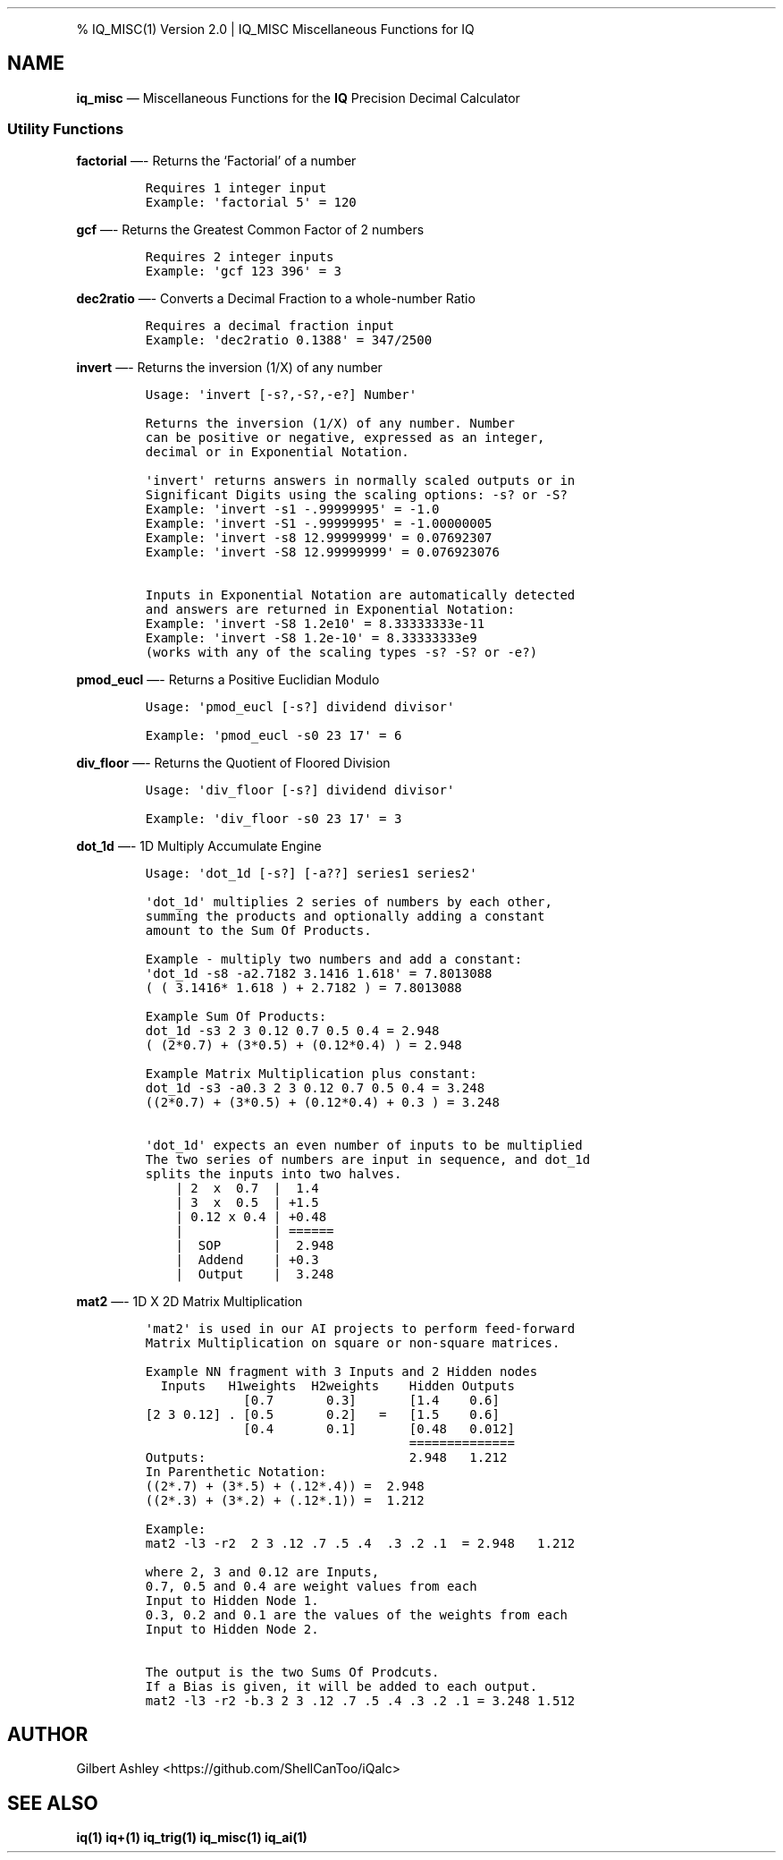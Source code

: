 .\" Automatically generated by Pandoc 2.9.2.1
.\"
.TH "" "" "" "" ""
.hy
.PP
% IQ_MISC(1) Version 2.0 | IQ_MISC Miscellaneous Functions for IQ
.SH NAME
.PP
\f[B]iq_misc\f[R] \[em] Miscellaneous Functions for the \f[B]IQ\f[R]
Precision Decimal Calculator
.SS Utility Functions
.PP
\f[B]factorial\f[R] \[em]- Returns the `Factorial' of a number
.IP
.nf
\f[C]
Requires 1 integer input  
Example: \[aq]factorial 5\[aq] = 120  
\f[R]
.fi
.PP
\f[B]gcf\f[R] \[em]- Returns the Greatest Common Factor of 2 numbers
.IP
.nf
\f[C]
Requires 2 integer inputs  
Example: \[aq]gcf 123 396\[aq] = 3  
\f[R]
.fi
.PP
\f[B]dec2ratio\f[R] \[em]- Converts a Decimal Fraction to a whole-number
Ratio
.IP
.nf
\f[C]
Requires a decimal fraction input  
Example: \[aq]dec2ratio 0.1388\[aq] = 347/2500
\f[R]
.fi
.PP
\f[B]invert\f[R] \[em]- Returns the inversion (1/X) of any number
.IP
.nf
\f[C]
Usage: \[aq]invert [-s?,-S?,-e?] Number\[aq]

Returns the inversion (1/X) of any number. Number
can be positive or negative, expressed as an integer,
decimal or in Exponential Notation.

\[aq]invert\[aq] returns answers in normally scaled outputs or in
Significant Digits using the scaling options: -s? or -S?
Example: \[aq]invert -s1 -.99999995\[aq] = -1.0
Example: \[aq]invert -S1 -.99999995\[aq] = -1.00000005
Example: \[aq]invert -s8 12.99999999\[aq] = 0.07692307
Example: \[aq]invert -S8 12.99999999\[aq] = 0.076923076

Inputs in Exponential Notation are automatically detected
and answers are returned in Exponential Notation:
Example: \[aq]invert -S8 1.2e10\[aq] = 8.33333333e-11
Example: \[aq]invert -S8 1.2e-10\[aq] = 8.33333333e9
(works with any of the scaling types -s? -S? or -e?)
\f[R]
.fi
.PP
\f[B]pmod_eucl\f[R] \[em]- Returns a Positive Euclidian Modulo
.IP
.nf
\f[C]
Usage: \[aq]pmod_eucl [-s?] dividend divisor\[aq]

Example: \[aq]pmod_eucl -s0 23 17\[aq] = 6
\f[R]
.fi
.PP
\f[B]div_floor\f[R] \[em]- Returns the Quotient of Floored Division
.IP
.nf
\f[C]
Usage: \[aq]div_floor [-s?] dividend divisor\[aq]

Example: \[aq]div_floor -s0 23 17\[aq] = 3
\f[R]
.fi
.PP
\f[B]dot_1d\f[R] \[em]- 1D Multiply Accumulate Engine
.IP
.nf
\f[C]
Usage: \[aq]dot_1d [-s?] [-a??] series1 series2\[aq]

\[aq]dot_1d\[aq] multiplies 2 series of numbers by each other,
summing the products and optionally adding a constant
amount to the Sum Of Products.

Example - multiply two numbers and add a constant:
\[aq]dot_1d -s8 -a2.7182 3.1416 1.618\[aq] = 7.8013088
( ( 3.1416* 1.618 ) + 2.7182 ) = 7.8013088

Example Sum Of Products:
dot_1d -s3 2 3 0.12 0.7 0.5 0.4 = 2.948
( (2*0.7) + (3*0.5) + (0.12*0.4) ) = 2.948

Example Matrix Multiplication plus constant:
dot_1d -s3 -a0.3 2 3 0.12 0.7 0.5 0.4 = 3.248
((2*0.7) + (3*0.5) + (0.12*0.4) + 0.3 ) = 3.248

\[aq]dot_1d\[aq] expects an even number of inputs to be multiplied
The two series of numbers are input in sequence, and dot_1d
splits the inputs into two halves.
    | 2  x  0.7  |  1.4
    | 3  x  0.5  | +1.5
    | 0.12 x 0.4 | +0.48
    |            | ======
    |  SOP       |  2.948
    |  Addend    | +0.3
    |  Output    |  3.248
\f[R]
.fi
.PP
\f[B]mat2\f[R] \[em]- 1D X 2D Matrix Multiplication
.IP
.nf
\f[C]
\[aq]mat2\[aq] is used in our AI projects to perform feed-forward
Matrix Multiplication on square or non-square matrices.

Example NN fragment with 3 Inputs and 2 Hidden nodes
  Inputs   H1weights  H2weights    Hidden Outputs
             [0.7       0.3]       [1.4    0.6]
[2 3 0.12] . [0.5       0.2]   =   [1.5    0.6]
             [0.4       0.1]       [0.48   0.012]
                                   ==============
Outputs:                           2.948   1.212
In Parenthetic Notation:
((2*.7) + (3*.5) + (.12*.4)) =  2.948
((2*.3) + (3*.2) + (.12*.1)) =  1.212

Example:
mat2 -l3 -r2  2 3 .12 .7 .5 .4  .3 .2 .1  = 2.948   1.212

where 2, 3 and 0.12 are Inputs,
0.7, 0.5 and 0.4 are weight values from each
Input to Hidden Node 1.
0.3, 0.2 and 0.1 are the values of the weights from each
Input to Hidden Node 2.

The output is the two Sums Of Prodcuts.
If a Bias is given, it will be added to each output.
mat2 -l3 -r2 -b.3 2 3 .12 .7 .5 .4 .3 .2 .1 = 3.248 1.512
\f[R]
.fi
.SH AUTHOR
.PP
Gilbert Ashley <https://github.com/ShellCanToo/iQalc>
.SH SEE ALSO
.PP
\f[B]iq(1)\f[R] \f[B]iq+(1)\f[R] \f[B]iq_trig(1)\f[R]
\f[B]iq_misc(1)\f[R] \f[B]iq_ai(1)\f[R]
